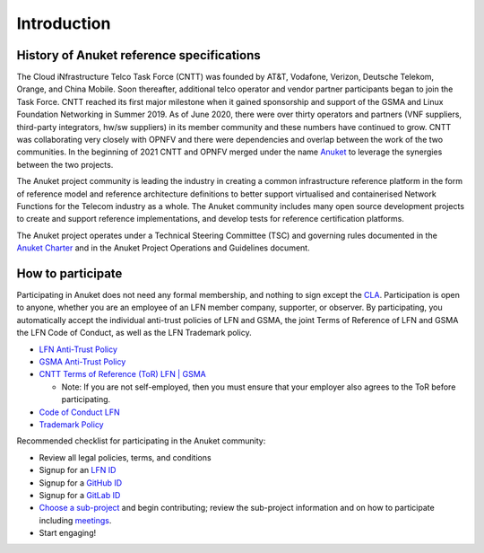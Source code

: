 Introduction
============

History of Anuket reference specifications
------------------------------------------

The Cloud iNfrastructure Telco Task Force (CNTT) was founded by AT&T, Vodafone, Verizon, Deutsche Telekom, Orange, and China Mobile. Soon thereafter, additional telco operator and vendor partner participants began to join the Task Force. CNTT reached its first major milestone when it gained sponsorship and support of the GSMA and Linux Foundation Networking in Summer 2019. As of June 2020, there were over thirty operators and partners (VNF suppliers, third-party integrators, hw/sw suppliers) in its member community and these numbers have continued to grow. CNTT was collaborating very closely with OPNFV and there were dependencies and overlap between the work of the two communities. In the beginning of 2021 CNTT and OPNFV merged under the name `Anuket <https://anuket.io/>`__ to leverage the synergies between the two projects.

The Anuket project community is leading the industry in creating a common infrastructure reference platform in the form of reference model and reference architecture definitions to better support virtualised and containerised Network Functions for the Telecom industry as a whole. The Anuket community includes many open source development projects to create and support reference implementations, and develop tests for reference certification platforms.

The Anuket project operates under a Technical Steering Committee (TSC) and governing rules documented in the `Anuket Charter <https://anuket.io/wp-content/uploads/sites/119/2021/07/Anuket-Charter_073021.pdf>`__ and in the Anuket Project Operations and Guidelines document.

How to participate
------------------

Participating in Anuket does not need any formal membership, and nothing to sign except the `CLA <https://anuket.io/cla/>`__. Participation is open to anyone, whether you are an employee of an LFN member company, supporter, or observer. By participating, you automatically accept the individual anti-trust policies of LFN and GSMA, the joint Terms of Reference of LFN and GSMA the LFN Code of Conduct, as well as the LFN Trademark policy.

-  `LFN Anti-Trust Policy <https://lfnetworking.org/Antitrust%20Slide.pdf>`__

-  `GSMA Anti-Trust Policy <https://github.com/cntt-n/CNTT/blob/master/Anti-Trust_Notice_GSMA_20190911.png>`__

-  `CNTT Terms of Reference (ToR) LFN \| GSMA <https://wiki.lfnetworking.org/display/LN/Terms+of+Reference?src=contextnavpagetreemode>`__

   -  Note: If you are not self-employed, then you must ensure that your employer also agrees to the ToR before participating.

-  `Code of Conduct LFN <https://lfprojects.org/policies/code-of-conduct/>`__

-  `Trademark Policy <https://lfprojects.org/policies/trademark-policy/>`__

Recommended checklist for participating in the Anuket community:

-  Review all legal policies, terms, and conditions
-  Signup for an `LFN ID <https://sso.linuxfoundation.org/login/?state=g6Fo2SBEbDAzLVFFN18teXdLMWZlUlVmWlVrMFpwZElHaUFtTqN0aWTZIGxCNVo3NExGOVpxNzJGT25YRW5vSkxMTlAwTENaLVdSo2NpZNkgcFZ0QzZ2R2ZmMnFBd0lxOXZVWGlhdTZzN3h6OWR3UUI&client=pVtC6vGff2qAwIq9vUXiau6s7xz9dwQB&protocol=oauth2&audience=https:%2F%2Fapi-gw.platform.linuxfoundation.org%2F&scope=openid%20profile%20email&response_type=code&response_mode=query&nonce=VldNTTJZdzc1UX5HVzBFMFd0dXBzTlc1UXpyQnJpVFlzfnY5WHA3OTl6SQ%3D%3D&redirect_uri=https:%2F%2Fmyprofile.lfx.linuxfoundation.org&code_challenge=VzQLzce3RLtJjTo1QmtKvZ3hrYd6J5U1yyQ4FXVodZ4&code_challenge_method=S256&auth0Client=eyJuYW1lIjoiYXV0aDAtc3BhLWpzIiwidmVyc2lvbiI6IjEuMTMuMiJ9>`__
-  Signup for a `GitHub ID <https://github.com/signup?ref_cta=Sign+up&ref_loc=header+logged+out&ref_page=%2F&source=header-home>`__
-  Signup for a `GitLab ID <https://gitlab.com/users/sign_up>`__
-  `Choose a sub-project <https://wiki.anuket.io/display/HOME/Projects>`__ and begin contributing; review the sub-project information and on how to participate including `meetings <https://wiki.anuket.io/display/HOME/Anuket+Meetings>`__.
-  Start engaging!
